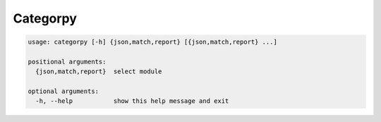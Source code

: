Categorpy
=========

.. image:: https://img.shields.io/badge/python-3.8-blue.svg
    :target: https://www.python.org/downloads/release/python-380
    :alt: python3.8
.. image:: https://travis-ci.com/jshwi/categorpy.svg?branch=master
    :target: https://travis-ci.com/jshwi/categorpy
    :alt: travis-ci.com
.. image:: https://img.shields.io/badge/License-MIT-blue.svg
    :target: https://lbesson.mit-license.org/
    :alt: mit
.. image:: https://img.shields.io/badge/code%20style-black-000000.svg
    :target: https://github.com/psf/black
    :alt: black

.. code-block:: console

    usage: categorpy [-h] {json,match,report} [{json,match,report} ...]

    positional arguments:
      {json,match,report}  select module

    optional arguments:
      -h, --help           show this help message and exit
..
